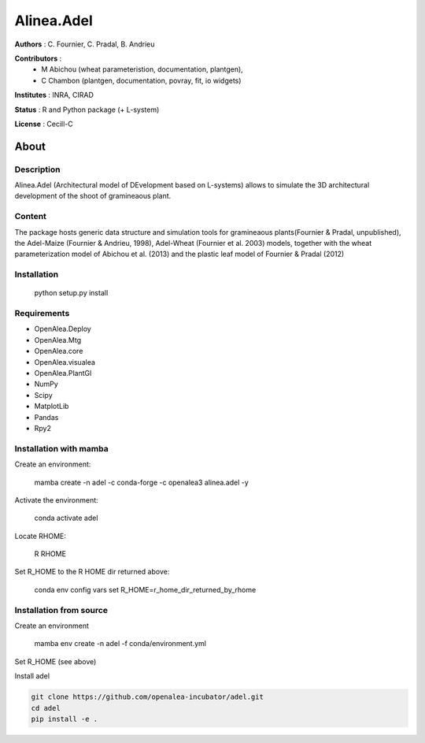 ============
Alinea.Adel
============

**Authors** : C. Fournier, C. Pradal, B. Andrieu

**Contributors** : 
  * M Abichou (wheat parameteristion, documentation, plantgen), 
  * C Chambon (plantgen, documentation, povray, fit, io widgets)

**Institutes** : INRA, CIRAD

**Status** : R and Python package (+ L-system)

**License** : Cecill-C

About
------

Description
============

Alinea.Adel (Architectural model of DEvelopment based on L-systems) allows
to simulate the 3D architectural development of the shoot of gramineaous plant. 


Content
========

The package hosts generic data structure and simulation tools for gramineaous plants(Fournier & Pradal, unpublished),
the Adel-Maize (Fournier & Andrieu, 1998), Adel-Wheat (Fournier et al. 2003) models, 
together with the wheat parameterization model of Abichou et al. (2013) and the plastic leaf model of Fournier & Pradal (2012)


Installation
=============

  python setup.py install
  
Requirements
============

* OpenAlea.Deploy
* OpenAlea.Mtg
* OpenAlea.core
* OpenAlea.visualea
* OpenAlea.PlantGl
* NumPy
* Scipy
* MatplotLib
* Pandas
* Rpy2

Installation with mamba
========================

Create an environment:
  
  mamba create -n adel -c conda-forge -c openalea3 alinea.adel -y
  

Activate the environment:

  conda activate adel

Locate RHOME:

  R RHOME

Set R_HOME to the R HOME dir returned above:

  conda env config vars set R_HOME=r_home_dir_returned_by_rhome


Installation from source
========================

Create an environment 

  mamba env create -n adel -f conda/environment.yml

Set R_HOME (see above)

Install adel

.. code-block:: console

   git clone https://github.com/openalea-incubator/adel.git 
   cd adel
   pip install -e .

